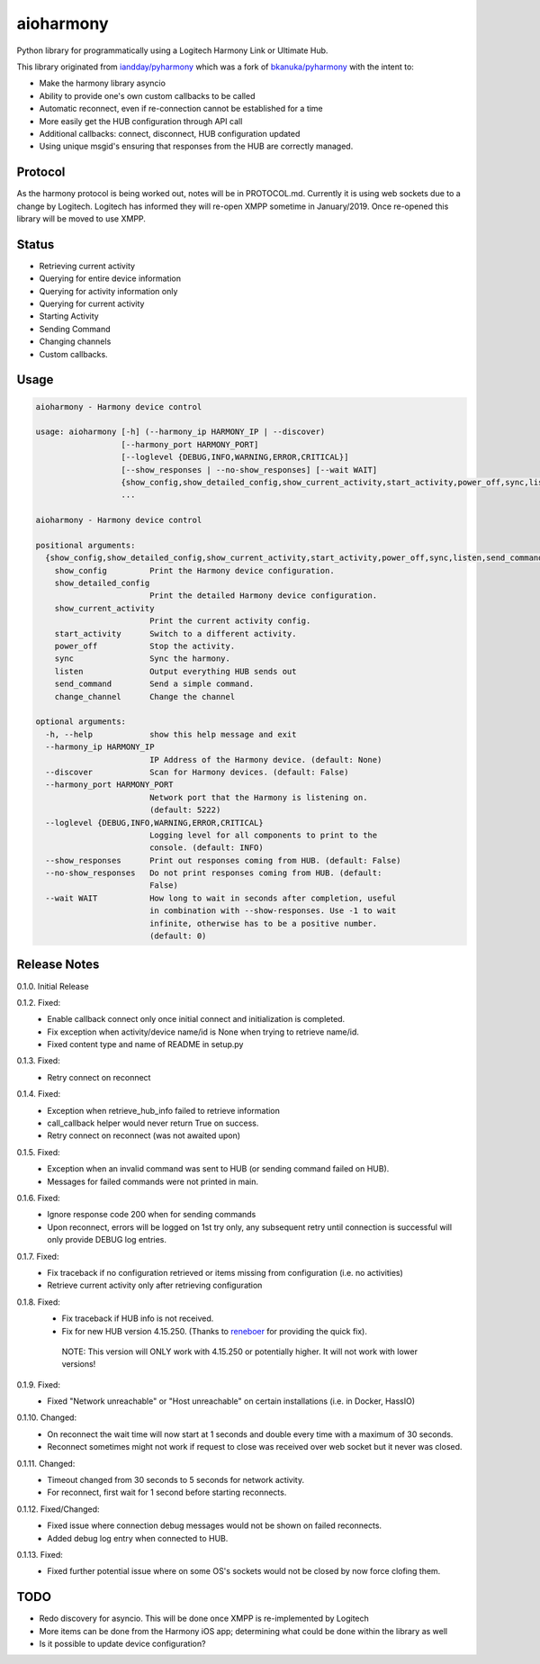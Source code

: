 aioharmony
==========

Python library for programmatically using a Logitech Harmony Link or Ultimate Hub.

This library originated from `iandday/pyharmony <https://github.com/iandday/pyharmony>`__ which was a fork
of `bkanuka/pyharmony <https://github.com/bkanuka/pyharmony>`__ with the intent to:

- Make the harmony library asyncio
- Ability to provide one's own custom callbacks to be called
- Automatic reconnect, even if re-connection cannot be established for a time
- More easily get the HUB configuration through API call
- Additional callbacks: connect, disconnect, HUB configuration updated
- Using unique msgid's ensuring that responses from the HUB are correctly managed.

Protocol
--------

As the harmony protocol is being worked out, notes will be in PROTOCOL.md. Currently it is using web sockets
due to a change by Logitech. Logitech has informed they will re-open XMPP sometime in January/2019. Once re-opened
this library will be moved to use XMPP.

Status
------

* Retrieving current activity
* Querying for entire device information
* Querying for activity information only
* Querying for current activity
* Starting Activity
* Sending Command
* Changing channels
* Custom callbacks.

Usage
-----

.. code:: bash

    aioharmony - Harmony device control

    usage: aioharmony [-h] (--harmony_ip HARMONY_IP | --discover)
                      [--harmony_port HARMONY_PORT]
                      [--loglevel {DEBUG,INFO,WARNING,ERROR,CRITICAL}]
                      [--show_responses | --no-show_responses] [--wait WAIT]
                      {show_config,show_detailed_config,show_current_activity,start_activity,power_off,sync,listen,send_command,change_channel}
                      ...

    aioharmony - Harmony device control

    positional arguments:
      {show_config,show_detailed_config,show_current_activity,start_activity,power_off,sync,listen,send_command,change_channel}
        show_config         Print the Harmony device configuration.
        show_detailed_config
                            Print the detailed Harmony device configuration.
        show_current_activity
                            Print the current activity config.
        start_activity      Switch to a different activity.
        power_off           Stop the activity.
        sync                Sync the harmony.
        listen              Output everything HUB sends out
        send_command        Send a simple command.
        change_channel      Change the channel

    optional arguments:
      -h, --help            show this help message and exit
      --harmony_ip HARMONY_IP
                            IP Address of the Harmony device. (default: None)
      --discover            Scan for Harmony devices. (default: False)
      --harmony_port HARMONY_PORT
                            Network port that the Harmony is listening on.
                            (default: 5222)
      --loglevel {DEBUG,INFO,WARNING,ERROR,CRITICAL}
                            Logging level for all components to print to the
                            console. (default: INFO)
      --show_responses      Print out responses coming from HUB. (default: False)
      --no-show_responses   Do not print responses coming from HUB. (default:
                            False)
      --wait WAIT           How long to wait in seconds after completion, useful
                            in combination with --show-responses. Use -1 to wait
                            infinite, otherwise has to be a positive number.
                            (default: 0)


Release Notes
-------------

0.1.0. Initial Release

0.1.2. Fixed:
    - Enable callback connect only once initial connect and initialization is completed.
    - Fix exception when activity/device name/id is None when trying to retrieve name/id.
    - Fixed content type and name of README in setup.py
0.1.3. Fixed:
    - Retry connect on reconnect
0.1.4. Fixed:
    - Exception when retrieve_hub_info failed to retrieve information
    - call_callback helper would never return True on success.
    - Retry connect on reconnect (was not awaited upon)
0.1.5. Fixed:
    - Exception when an invalid command was sent to HUB (or sending command failed on HUB).
    - Messages for failed commands were not printed in main.
0.1.6. Fixed:
    - Ignore response code 200 when for sending commands
    - Upon reconnect, errors will be logged on 1st try only, any subsequent retry until connection is successful will
      only provide DEBUG log entries.
0.1.7. Fixed:
    - Fix traceback if no configuration retrieved or items missing from configuration (i.e. no activities)
    - Retrieve current activity only after retrieving configuration
0.1.8. Fixed:
    - Fix traceback if HUB info is not received.
    - Fix for new HUB version 4.15.250. (Thanks to `reneboer <https://github.com/reneboer>`__ for providing the quick fix).

     NOTE: This version will ONLY work with 4.15.250 or potentially higher. It will not work with lower versions!
0.1.9. Fixed:
    - Fixed "Network unreachable" or "Host unreachable" on certain installations (i.e. in Docker, HassIO)
0.1.10. Changed:
    - On reconnect the wait time will now start at 1 seconds and double every time with a maximum of 30 seconds.
    - Reconnect sometimes might not work if request to close was received over web socket but it never was closed.
0.1.11. Changed:
    - Timeout changed from 30 seconds to 5 seconds for network activity.
    - For reconnect, first wait for 1 second before starting reconnects.
0.1.12. Fixed/Changed:
    - Fixed issue where connection debug messages would not be shown on failed reconnects.
    - Added debug log entry when connected to HUB.
0.1.13. Fixed:
    - Fixed further potential issue where on some OS's sockets would not be closed by now force clofing them.

TODO
----

* Redo discovery for asyncio. This will be done once XMPP is re-implemented by Logitech
* More items can be done from the Harmony iOS app; determining what could be done within the library as well
* Is it possible to update device configuration?

